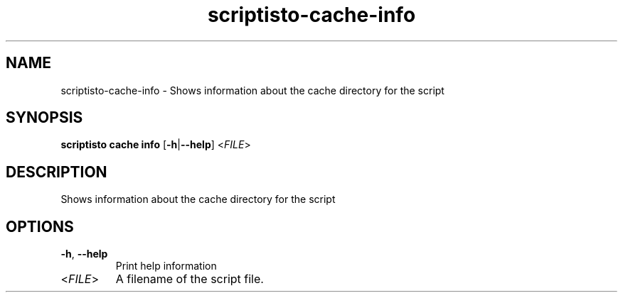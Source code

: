 .ie \n(.g .ds Aq \(aq
.el .ds Aq '
.TH scriptisto-cache-info 1  "scriptisto-cache-info " 
.SH NAME
scriptisto\-cache\-info \- Shows information about the cache directory for the script
.SH SYNOPSIS
\fBscriptisto cache info\fR [\fB\-h\fR|\fB\-\-help\fR] <\fIFILE\fR> 
.SH DESCRIPTION
Shows information about the cache directory for the script
.SH OPTIONS
.TP
\fB\-h\fR, \fB\-\-help\fR
Print help information
.TP
<\fIFILE\fR>
A filename of the script file.
